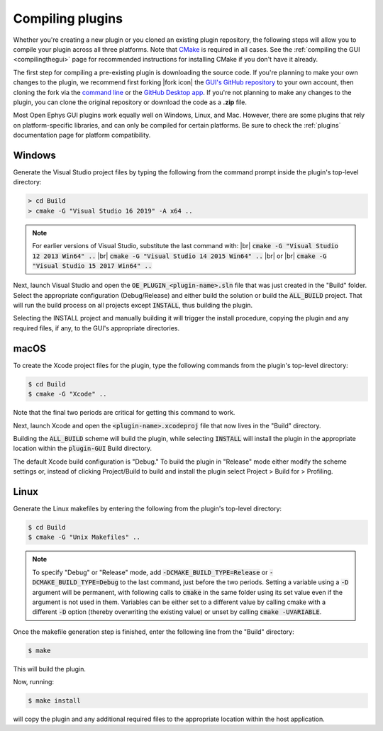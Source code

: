 .. _compilingplugins:
.. role:: raw-html-m2r(raw)
   :format: html

Compiling plugins
#################################

Whether you're creating a new plugin or you cloned an existing plugin repository, the following steps will allow you to compile your plugin across all three platforms. Note that `CMake <https://cmake.org/>`__ is required in all cases. See the :ref:`compiling the GUI <compilingthegui>` page for recommended instructions for installing CMake if you don't have it already.

The first step for compiling a pre-existing plugin is downloading the source code. If you're planning to make your own changes to the plugin, we recommend first forking |fork icon| the `GUI's GitHub repository <https://github.com/open-ephys/plugin-GUI>`__ to your own account, then cloning the fork via the `command line <https://docs.github.com/en/github/creating-cloning-and-archiving-repositories/cloning-a-repository#cloning-a-repository-using-the-command-line>`__ or the `GitHub Desktop app <https://desktop.github.com/>`__. If you're not planning to make any changes to the plugin, you can clone the original repository or download the code as a **.zip** file.

Most Open Ephys GUI plugins work equally well on Windows, Linux, and Mac. However, there are some plugins that rely on platform-specific libraries, and can only be compiled for certain platforms. Be sure to check the :ref:`plugins` documentation page for platform compatibility.


Windows
--------

Generate the Visual Studio project files by typing the following from the command prompt inside the plugin's top-level directory:

.. code-block:: bash

   > cd Build
   > cmake -G "Visual Studio 16 2019" -A x64 ..

.. note:: For earlier versions of Visual Studio, substitute the last command with: |br| :code:`cmake -G "Visual Studio 12 2013 Win64" ..` |br| :code:`cmake -G "Visual Studio 14 2015 Win64" ..` |br| or |br| :code:`cmake -G "Visual Studio 15 2017 Win64" ..`

Next, launch Visual Studio and open the :code:`OE_PLUGIN_<plugin-name>.sln` file that was just created in the "Build" folder. Select the appropriate configuration (Debug/Release) and either build the solution or build the :code:`ALL_BUILD` project. That will run the build process on all projects except :code:`INSTALL`, thus building the plugin.

Selecting the INSTALL project and manually building it will trigger the install procedure, copying the plugin and any required files, if any, to the GUI's appropriate directories.

macOS
--------

To create the Xcode project files for the plugin, type the following commands from the plugin's top-level directory:

.. code-block:: bash

   $ cd Build
   $ cmake -G "Xcode" ..

Note that the final two periods are critical for getting this command to work.

Next, launch Xcode and open the :code:`<plugin-name>.xcodeproj` file that now lives in the "Build" directory.

Building the :code:`ALL_BUILD` scheme will build the plugin, while selecting :code:`INSTALL` will install the plugin in the appropriate location within the :code:`plugin-GUI` Build directory.

The default Xcode build configuration is "Debug." To build the plugin in "Release" mode either modify the scheme settings or, instead of clicking Project/Build to build and install the plugin select Project > Build for > Profiling.

Linux
--------

Generate the Linux makefiles by entering the following from the plugin's top-level directory:

.. code-block:: bash

   $ cd Build
   $ cmake -G "Unix Makefiles" ..

.. note:: To specify "Debug" or "Release" mode, add :code:`-DCMAKE_BUILD_TYPE=Release` or :code:`-DCMAKE_BUILD_TYPE=Debug` to the last command, just before the two periods. Setting a variable using a :code:`-D` argument will be permanent, with following calls to :code:`cmake` in the same folder using its set value even if the argument is not used in them. Variables can be either set to a different value by calling cmake with a different :code:`-D` option (thereby overwriting the existing value) or unset by calling :code:`cmake -UVARIABLE`.

Once the makefile generation step is finished, enter the following line from the "Build" directory:

.. code-block:: bash

   $ make

This will build the plugin.

Now, running:

.. code-block:: bash

   $ make install

will copy the plugin and any additional required files to the appropriate location within the host application.


